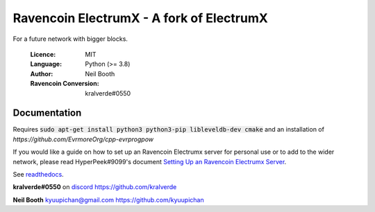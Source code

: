 ===============================================
Ravencoin ElectrumX - A fork of ElectrumX
===============================================

For a future network with bigger blocks.

  :Licence: MIT
  :Language: Python (>= 3.8)
  :Author: Neil Booth
  :Ravencoin Conversion: kralverde#0550 

Documentation
=============

Requires :code:`sudo apt-get install python3 python3-pip libleveldb-dev cmake`
and an installation of `https://github.com/EvrmoreOrg/cpp-evrprogpow`

If you would like a guide on how to set up an Ravencoin Electrumx server
for personal use or to add to the wider network, please read
HyperPeek#9099's document `Setting Up an Ravencoin Electrumx Server <https://github.com/Electrum-RVN-SIG/electrumx-ravencoin/blob/master/ElectrumX%20Ravencoin%20How-To.md/>`_.

See `readthedocs <https://electrumx-ravencoin.readthedocs.io/>`_.


**kralverde#0550** on `discord`_  https://github.com/kralverde

**Neil Booth**  kyuupichan@gmail.com  https://github.com/kyuupichan

.. _discord: https://discord.gg/VuubYncHz4

